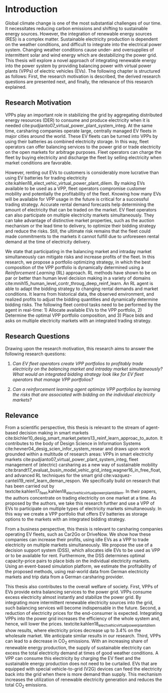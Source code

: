 * Introduction
Global climate change is one of the most substantial challenges of our time. It
necessitates reducing carbon emissions and shifting to sustainable energy
sources. However, the integration of renewable energy sources (RES) is a complex
matter. Sustainable electricity production is dependent on the weather
conditions, and difficult to integrate into the electrical power system.
Changing weather conditions cause under- and oversupplies of intermittent solar
and wind energy which are destabilizing the power grid. This thesis will explore
a novel approach of integrating renewable energy into the power system by
providing balancing power with virtual power plants (VPPs) of electric vehicles
(EVs). The following chapter is structured as follows: First, the research
motivation is described, the derived research questions are presented next, and
finally, the relevance of this research explained.

** Research Motivation
# 1. Motivation
VPPs play an important role in stabilizing the grid by aggregating distributed
energy resources (DER) to consume and produce electricity when it is needed
cite:pudjianto07_virtual_power_plant_system_integ. At the same time, carsharing
companies operate large, centrally managed EV fleets in major cities around the
world. These EV fleets can be turned into VPPs by using their batteries as
combined electricity storage. In this way, fleet operators can offer balancing
services to the power grid or trade electricity on the open markets for
arbitrage purposes. Fleet operators can charge the fleet by buying electricity
and discharge the fleet by selling electricity when market conditions are
favorable.

# 2. Problem
However, renting out EVs to customers is considerably more lucrative than using
EV batteries for trading electricity
cite:kahlen18_elect_vehic_virtual_power_plant_dilem. By making EVs available to
be used as a VPP, fleet operators compromise customer mobility and potentially
the profitability of the fleet. Knowing how many EVs will be available for VPP
usage in the future is critical for a successful trading strategy. Accurate
rental demand forecasts help determining the amount of electricity that can be
traded on the market. EV fleet operators can also participate on multiple
electricity markets simultaneously. They can take advantage of distinctive
market properties, such as the auction mechanism or the lead time to delivery,
to optimize their bidding strategy and reduce the risks. Still, the ultimate
risk remains that the fleet could made commitments to the markets it cannot
fulfill due to unforeseen rental demand at the time of electricity delivery.

# 2. Solution:  Model, Data, Results
We state that participating in the balancing market and intraday market
simultaneously can mitigate risks and increase profits of the fleet. In this
research, we propose a portfolio optimizing strategy, in which the best
composition of the VPP portfolio is dynamically determined using a
/Reinforcement Learning/ (RL) approach. RL methods have shown to be on par or
better than human level decision making in a variety of domains
cite:mnih15_human_level_contr_throug_deep_reinf_learn. An RL agent is able to
adapt the bidding strategy to changing rental demands and market conditions. It
learns from historical data, the observed environment, and realized profits to
adjust the bidding quantities and dynamically determine bidding risks. The
following fleet control tasks need to be performed by the agent in real-time: 1)
Allocate available EVs to the VPP portfolio, 2) Determine the optimal VPP
portfolio composition, and 3) Place bids and asks on multiple electricity
markets with an integrated trading strategy.

** Research Questions

Drawing upon the research motivation, this research aims to answer the following
research questions:

1. /Can EV fleet operators create VPP portfolios to profitably trade electricity
   on the balancing market and intraday market simultaneously?/ /What would an/
   /integrated bidding strategy look like for EV fleet operators that manage VPP
   portfolios?/

2. /Can a reinforcement learning agent optimize VPP portfolios by learning the
   risks that are associated with bidding on the individual/ /electricity
   markets?/

** Relevance
From a scientific perspective, this thesis is relevant to the stream of
agent-based decision making in smart markets
cite:bichler10_desig_smart_market,peters13_reinf_learn_approac_to_auton. It
contributes to the body of Design Science in Information Systems
cite:hevner04_desig_scien_infor_system_resear and draws upon work grounded
within a multitude of research areas: VPPs in smart electricity markets
cite:pudjianto07_virtual_power_plant_system_integ, fleet management of
(electric) carsharing as a new way of sustainable mobility
cite:brandt17_evaluat_busin_model_vehic_grid_integ,wagner16_in_free_float, and
advanced RL techniques for the smart grid
cite:vazquez-canteli19_reinf_learn_deman_respon. We specifically build on
research that has been carried out by
textcite:kahlen17_fleet,kahlen18_elect_vehic_virtual_power_plant_dilem. In their
papers, the authors concentrate on trading electricity on one market at a time.
As proposed by the authors, we take this research further and use a VPP of EVs
to participate on multiple types of electricity markets simultaneously. In this
way we create a VPP portfolio that offers EV batteries as storage options to the
markets with an integrated bidding strategy.

From a business perspective, this thesis is relevant to carsharing companies
operating EV fleets, such as Car2Go or DriveNow. We show how these companies can
increase their profits, using idle EVs as a VPP to trade electricity on multiple
markets simultaneously. We propose the use of a decision support system (DSS),
which allocates idle EVs to be used as VPP or to be available for rent.
Furthermore, the DSS determines optimal capacity-price pairs to place bids on
the individual electricity markets. Using an event-based simulation platform, we
estimate the profitability of the proposed methods, using real-world data from
German electricity markets and trip data from a German carsharing provider.

This thesis also contributes to the overall welfare of society. First, VPPs of
EVs provide extra balancing services to the power grid. VPPs consume excess
electricity almost instantly and stabilize the power grid. By integrating more
intermittent renewable electricity sources into the grid, such balancing
services will become indispensable in the future. Second, a reduction of
electricity prices for the end-consumer is expected. Integrating VPPs into the
power grid increases the efficiency of the whole system and, hence, will lower
the prices. textcite:kahlen18_elect_vehic_virtual_power_plant_dilem show
results, where electricity prices decrease up to 3.4% on the wholesale market.
We anticipate similar results in our research. Third, VPPs can lead to a
decrease in CO_2 emissions. With an increasing share of renewable energy
production, the supply of sustainable electricity can excess the total
electricity demand at times of good weather conditions. A VPP can consume this
electricity by charging the EV fleet and the sustainable energy production does
not need to be curtailed. EVs that are equipped with special vehicle-to-grid
(V2G) devices can feed the electricity back into the grid when there is more
demand than supply. This mechanism increases the utilization of renewable
electricity generation and reduces the total CO_2 emissions.

#+LATEX: \clearpage
